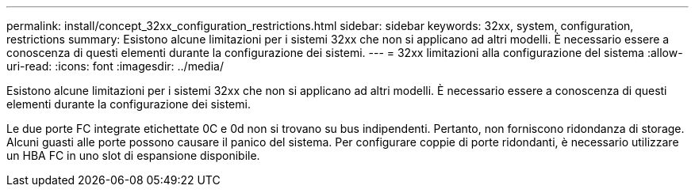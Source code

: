 ---
permalink: install/concept_32xx_configuration_restrictions.html 
sidebar: sidebar 
keywords: 32xx, system, configuration, restrictions 
summary: Esistono alcune limitazioni per i sistemi 32xx che non si applicano ad altri modelli. È necessario essere a conoscenza di questi elementi durante la configurazione dei sistemi. 
---
= 32xx limitazioni alla configurazione del sistema
:allow-uri-read: 
:icons: font
:imagesdir: ../media/


[role="lead"]
Esistono alcune limitazioni per i sistemi 32xx che non si applicano ad altri modelli. È necessario essere a conoscenza di questi elementi durante la configurazione dei sistemi.

Le due porte FC integrate etichettate 0C e 0d non si trovano su bus indipendenti. Pertanto, non forniscono ridondanza di storage. Alcuni guasti alle porte possono causare il panico del sistema. Per configurare coppie di porte ridondanti, è necessario utilizzare un HBA FC in uno slot di espansione disponibile.
